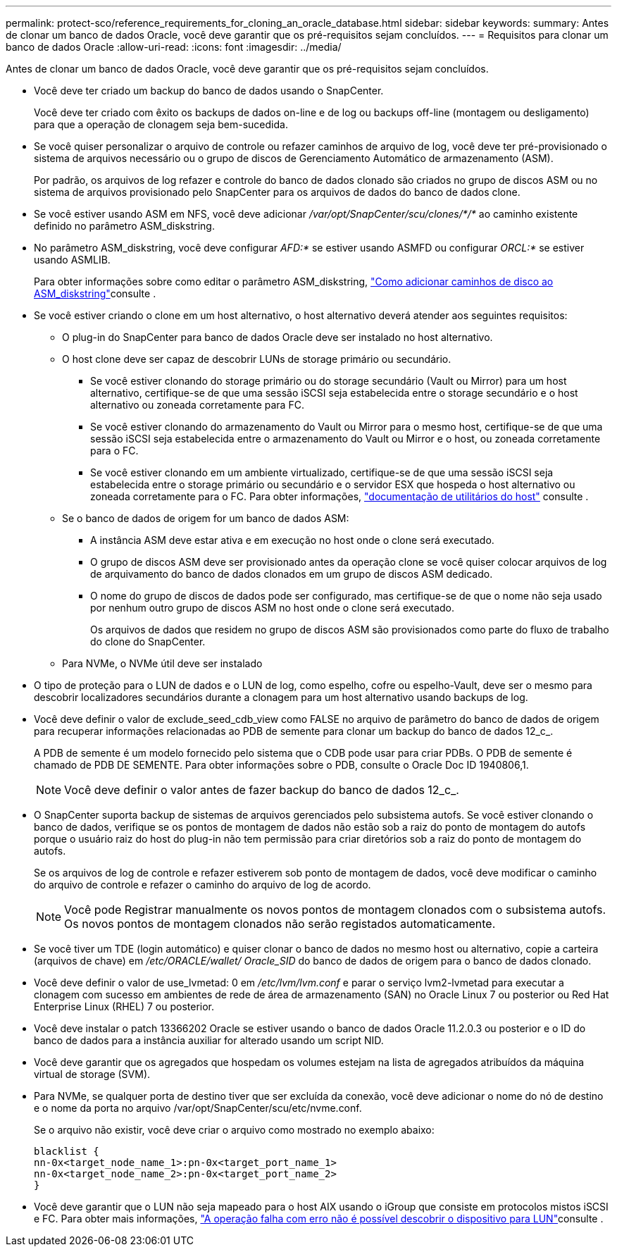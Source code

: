 ---
permalink: protect-sco/reference_requirements_for_cloning_an_oracle_database.html 
sidebar: sidebar 
keywords:  
summary: Antes de clonar um banco de dados Oracle, você deve garantir que os pré-requisitos sejam concluídos. 
---
= Requisitos para clonar um banco de dados Oracle
:allow-uri-read: 
:icons: font
:imagesdir: ../media/


[role="lead"]
Antes de clonar um banco de dados Oracle, você deve garantir que os pré-requisitos sejam concluídos.

* Você deve ter criado um backup do banco de dados usando o SnapCenter.
+
Você deve ter criado com êxito os backups de dados on-line e de log ou backups off-line (montagem ou desligamento) para que a operação de clonagem seja bem-sucedida.

* Se você quiser personalizar o arquivo de controle ou refazer caminhos de arquivo de log, você deve ter pré-provisionado o sistema de arquivos necessário ou o grupo de discos de Gerenciamento Automático de armazenamento (ASM).
+
Por padrão, os arquivos de log refazer e controle do banco de dados clonado são criados no grupo de discos ASM ou no sistema de arquivos provisionado pelo SnapCenter para os arquivos de dados do banco de dados clone.

* Se você estiver usando ASM em NFS, você deve adicionar _/var/opt/SnapCenter/scu/clones/*/*_ ao caminho existente definido no parâmetro ASM_diskstring.
* No parâmetro ASM_diskstring, você deve configurar _AFD:*_ se estiver usando ASMFD ou configurar _ORCL:*_ se estiver usando ASMLIB.
+
Para obter informações sobre como editar o parâmetro ASM_diskstring, https://kb.netapp.com/Advice_and_Troubleshooting/Data_Protection_and_Security/SnapCenter/Disk_paths_are_not_added_to_the_asm_diskstring_database_parameter["Como adicionar caminhos de disco ao ASM_diskstring"^]consulte .

* Se você estiver criando o clone em um host alternativo, o host alternativo deverá atender aos seguintes requisitos:
+
** O plug-in do SnapCenter para banco de dados Oracle deve ser instalado no host alternativo.
** O host clone deve ser capaz de descobrir LUNs de storage primário ou secundário.
+
*** Se você estiver clonando do storage primário ou do storage secundário (Vault ou Mirror) para um host alternativo, certifique-se de que uma sessão iSCSI seja estabelecida entre o storage secundário e o host alternativo ou zoneada corretamente para FC.
*** Se você estiver clonando do armazenamento do Vault ou Mirror para o mesmo host, certifique-se de que uma sessão iSCSI seja estabelecida entre o armazenamento do Vault ou Mirror e o host, ou zoneada corretamente para o FC.
*** Se você estiver clonando em um ambiente virtualizado, certifique-se de que uma sessão iSCSI seja estabelecida entre o storage primário ou secundário e o servidor ESX que hospeda o host alternativo ou zoneada corretamente para o FC. Para obter informações, https://docs.netapp.com/us-en/ontap-sanhost/["documentação de utilitários do host"] consulte .


** Se o banco de dados de origem for um banco de dados ASM:
+
*** A instância ASM deve estar ativa e em execução no host onde o clone será executado.
*** O grupo de discos ASM deve ser provisionado antes da operação clone se você quiser colocar arquivos de log de arquivamento do banco de dados clonados em um grupo de discos ASM dedicado.
*** O nome do grupo de discos de dados pode ser configurado, mas certifique-se de que o nome não seja usado por nenhum outro grupo de discos ASM no host onde o clone será executado.
+
Os arquivos de dados que residem no grupo de discos ASM são provisionados como parte do fluxo de trabalho do clone do SnapCenter.



** Para NVMe, o NVMe útil deve ser instalado


* O tipo de proteção para o LUN de dados e o LUN de log, como espelho, cofre ou espelho-Vault, deve ser o mesmo para descobrir localizadores secundários durante a clonagem para um host alternativo usando backups de log.
* Você deve definir o valor de exclude_seed_cdb_view como FALSE no arquivo de parâmetro do banco de dados de origem para recuperar informações relacionadas ao PDB de semente para clonar um backup do banco de dados 12_c_.
+
A PDB de semente é um modelo fornecido pelo sistema que o CDB pode usar para criar PDBs. O PDB de semente é chamado de PDB DE SEMENTE. Para obter informações sobre o PDB, consulte o Oracle Doc ID 1940806,1.

+

NOTE: Você deve definir o valor antes de fazer backup do banco de dados 12_c_.

* O SnapCenter suporta backup de sistemas de arquivos gerenciados pelo subsistema autofs. Se você estiver clonando o banco de dados, verifique se os pontos de montagem de dados não estão sob a raiz do ponto de montagem do autofs porque o usuário raiz do host do plug-in não tem permissão para criar diretórios sob a raiz do ponto de montagem do autofs.
+
Se os arquivos de log de controle e refazer estiverem sob ponto de montagem de dados, você deve modificar o caminho do arquivo de controle e refazer o caminho do arquivo de log de acordo.

+

NOTE: Você pode Registrar manualmente os novos pontos de montagem clonados com o subsistema autofs. Os novos pontos de montagem clonados não serão registados automaticamente.

* Se você tiver um TDE (login automático) e quiser clonar o banco de dados no mesmo host ou alternativo, copie a carteira (arquivos de chave) em _/etc/ORACLE/wallet/ Oracle_SID_ do banco de dados de origem para o banco de dados clonado.
* Você deve definir o valor de use_lvmetad: 0 em _/etc/lvm/lvm.conf_ e parar o serviço lvm2-lvmetad para executar a clonagem com sucesso em ambientes de rede de área de armazenamento (SAN) no Oracle Linux 7 ou posterior ou Red Hat Enterprise Linux (RHEL) 7 ou posterior.
* Você deve instalar o patch 13366202 Oracle se estiver usando o banco de dados Oracle 11.2.0.3 ou posterior e o ID do banco de dados para a instância auxiliar for alterado usando um script NID.
* Você deve garantir que os agregados que hospedam os volumes estejam na lista de agregados atribuídos da máquina virtual de storage (SVM).
* Para NVMe, se qualquer porta de destino tiver que ser excluída da conexão, você deve adicionar o nome do nó de destino e o nome da porta no arquivo /var/opt/SnapCenter/scu/etc/nvme.conf.
+
Se o arquivo não existir, você deve criar o arquivo como mostrado no exemplo abaixo:

+
....
blacklist {
nn-0x<target_node_name_1>:pn-0x<target_port_name_1>
nn-0x<target_node_name_2>:pn-0x<target_port_name_2>
}
....
* Você deve garantir que o LUN não seja mapeado para o host AIX usando o iGroup que consiste em protocolos mistos iSCSI e FC. Para obter mais informações, https://kb.netapp.com/mgmt/SnapCenter/SnapCenter_Plug-in_for_Oracle_operations_fail_with_error_Unable_to_discover_the_device_for_LUN_LUN_PATH["A operação falha com erro não é possível descobrir o dispositivo para LUN"^]consulte .

